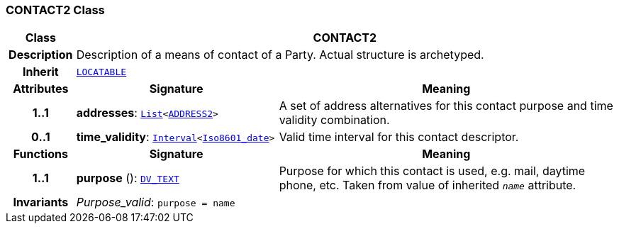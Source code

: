 === CONTACT2 Class

[cols="^1,3,5"]
|===
h|*Class*
2+^h|*CONTACT2*

h|*Description*
2+a|Description of a means of contact of a Party. Actual structure is archetyped.

h|*Inherit*
2+|`link:/releases/RM/{rm_release}/common.html#_locatable_class[LOCATABLE^]`

h|*Attributes*
^h|*Signature*
^h|*Meaning*

h|*1..1*
|*addresses*: `link:/releases/BASE/{base_release}/foundation_types.html#_list_class[List^]<<<_address2_class,ADDRESS2>>>`
a|A set of address alternatives for this contact purpose and time validity combination.

h|*0..1*
|*time_validity*: `link:/releases/BASE/{base_release}/foundation_types.html#_interval_class[Interval^]<link:/releases/BASE/{base_release}/foundation_types.html#_iso8601_date_class[Iso8601_date^]>`
a|Valid time interval for this contact descriptor.
h|*Functions*
^h|*Signature*
^h|*Meaning*

h|*1..1*
|*purpose* (): `link:/releases/RM/{rm_release}/data_types.html#_dv_text_class[DV_TEXT^]`
a|Purpose for which this contact is used, e.g. mail,  daytime phone, etc. Taken from value of inherited `_name_` attribute.

h|*Invariants*
2+a|__Purpose_valid__: `purpose = name`
|===
